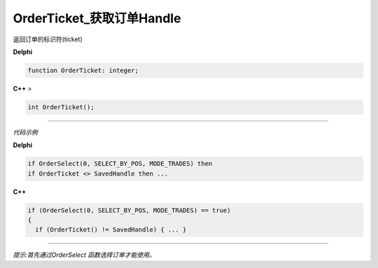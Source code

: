 OrderTicket_获取订单Handle
=============================================

返回订单的标识符(ticket)



**Delphi**

.. code:: delphi

	function OrderTicket: integer;

 

	
**C++** >

.. code:: cpp

	int OrderTicket();


------------


*代码示例*


**Delphi**

.. code:: delphi

	if OrderSelect(0, SELECT_BY_POS, MODE_TRADES) then
	if OrderTicket <> SavedHandle then ...





**C++**

.. code:: cpp

	if (OrderSelect(0, SELECT_BY_POS, MODE_TRADES) == true)
	{
	  if (OrderTicket() != SavedHandle) { ... }


------------


*提示:首先通过OrderSelect 函数选择订单才能使用。*





